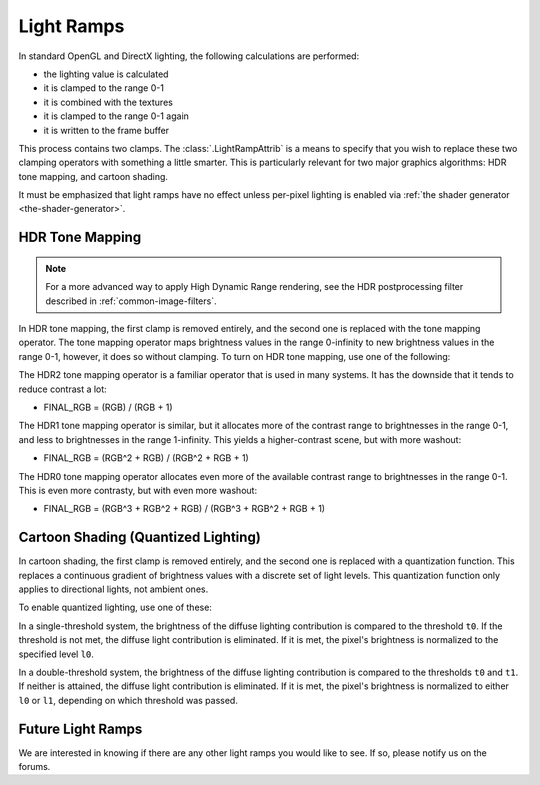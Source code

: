 .. _light-ramps:

Light Ramps
===========

In standard OpenGL and DirectX lighting, the following calculations are
performed:

-  the lighting value is calculated
-  it is clamped to the range 0-1
-  it is combined with the textures
-  it is clamped to the range 0-1 again
-  it is written to the frame buffer

This process contains two clamps. The :class:`.LightRampAttrib` is a means to
specify that you wish to replace these two clamping operators with something a
little smarter. This is particularly relevant for two major graphics algorithms:
HDR tone mapping, and cartoon shading.

It must be emphasized that light ramps have no effect unless per-pixel lighting
is enabled via :ref:`the shader generator <the-shader-generator>`.

HDR Tone Mapping
----------------

.. note::

   For a more advanced way to apply High Dynamic Range rendering, see the HDR
   postprocessing filter described in :ref:`common-image-filters`.

In HDR tone mapping, the first clamp is removed entirely, and the second one is
replaced with the tone mapping operator. The tone mapping operator maps
brightness values in the range 0-infinity to new brightness values in the range
0-1, however, it does so without clamping. To turn on HDR tone mapping, use one
of the following:

.. only:: python

   .. code-block:: python

      np.setAttrib(LightRampAttrib.makeHdr0())
      np.setAttrib(LightRampAttrib.makeHdr1())
      np.setAttrib(LightRampAttrib.makeHdr2())

.. only:: cpp

   .. code-block:: cpp

      np.set_attrib(LightRampAttrib::make_hdr0());
      np.set_attrib(LightRampAttrib::make_hdr1());
      np.set_attrib(LightRampAttrib::make_hdr2());

The HDR2 tone mapping operator is a familiar operator that is used in many
systems. It has the downside that it tends to reduce contrast a lot:

-  FINAL_RGB = (RGB) / (RGB + 1)

The HDR1 tone mapping operator is similar, but it allocates more of the contrast
range to brightnesses in the range 0-1, and less to brightnesses in the range
1-infinity. This yields a higher-contrast scene, but with more washout:

-  FINAL_RGB = (RGB^2 + RGB) / (RGB^2 + RGB + 1)

The HDR0 tone mapping operator allocates even more of the available contrast
range to brightnesses in the range 0-1. This is even more contrasty, but with
even more washout:

-  FINAL_RGB = (RGB^3 + RGB^2 + RGB) / (RGB^3 + RGB^2 + RGB + 1)

Cartoon Shading (Quantized Lighting)
------------------------------------

In cartoon shading, the first clamp is removed entirely, and the second one is
replaced with a quantization function. This replaces a continuous gradient of
brightness values with a discrete set of light levels. This quantization
function only applies to directional lights, not ambient ones.

To enable quantized lighting, use one of these:

.. only:: python

   .. code-block:: python

      np.setAttrib(LightRampAttrib.makeSingleThreshold(t0, l0))
      np.setAttrib(LightRampAttrib.makeDoubleThreshold(t0, l0, t1, l1))

.. only:: cpp

   .. code-block:: cpp

      np.set_attrib(LightRampAttrib::make_single_threshold(t0, l0));
      np.set_attrib(LightRampAttrib::make_double_threshold(t0, l0, t1, l1));

In a single-threshold system, the brightness of the diffuse lighting
contribution is compared to the threshold ``t0``. If the threshold is not met,
the diffuse light contribution is eliminated. If it is met, the pixel's
brightness is normalized to the specified level ``l0``.

In a double-threshold system, the brightness of the diffuse lighting
contribution is compared to the thresholds ``t0`` and ``t1``. If neither is
attained, the diffuse light contribution is eliminated. If it is met, the
pixel's brightness is normalized to either ``l0`` or ``l1``, depending on which
threshold was passed.

Future Light Ramps
------------------

We are interested in knowing if there are any other light ramps you would like
to see. If so, please notify us on the forums.
